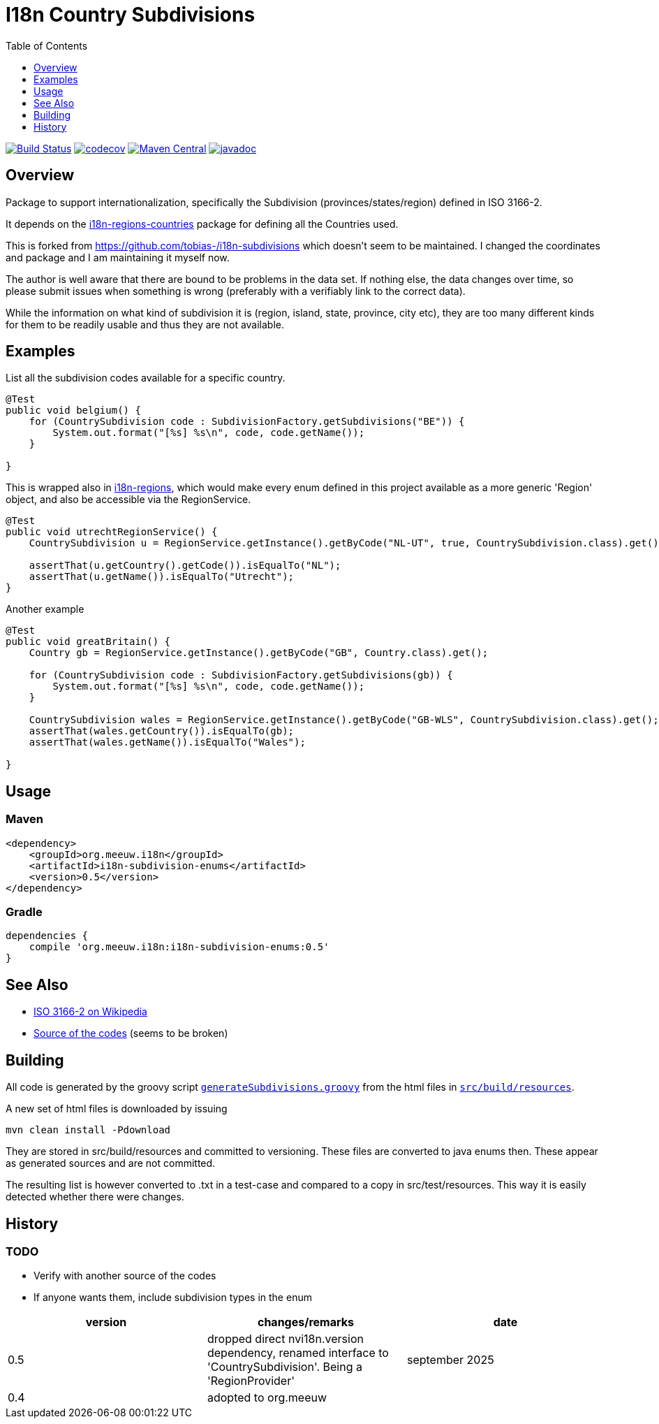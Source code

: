 // DO NOT EDIT THIS FILE IT IS GENERATED!!
= I18n Country Subdivisions
:version: 0.5
:toc:
:toclevels: 1


image:https://github.com/mihxil/i18n-subdivisions/actions/workflows/maven.yml/badge.svg?[Build Status,link=https://github.com/mihxil/i18n-subdivisions/actions/workflows/maven.yml]
image:https://codecov.io/gh/mihxil/i18n-subdivisions/branch/main/graph/badge.svg[codecov,link=https://codecov.io/gh/mihxil/i18n-subdivisions]
image:https://img.shields.io/maven-central/v/org.meeuw.i18n/i18n-subdivision-enums.svg?label=Maven%20Central[Maven Central,link=https://central.sonatype.com/artifact/org.meeuw.i18n/i18n-subdivision-enums]
image:https://www.javadoc.io/badge/org.meeuw.i18n/i18n-subdivision-enums.svg?color=blue[javadoc,link=https://www.javadoc.io/doc/org.meeuw.i18n/i18n-subdivision-enums]

== Overview


Package to support internationalization, specifically the Subdivision (provinces/states/region)
defined in ISO 3166-2.

It depends on the link:https://github.com/mihxil/i18n-regions#countries[i18n-regions-countries] package for defining all the Countries used.

This is forked from https://github.com/tobias-/i18n-subdivisions which doesn't seem to be maintained. I changed the coordinates and package and I am maintaining it myself now.

The author is well aware that there are bound to be problems in the data set. If nothing else, the data changes over time, so please submit issues when something is wrong (preferably with a verifiably link to the correct data).

While the information on what kind of subdivision it is (region, island, state, province, city etc), they are too many different kinds for them to be readily usable and thus they are not available.


== Examples

List all the subdivision codes available for a specific country.

[source,java]
----

@Test
public void belgium() {
    for (CountrySubdivision code : SubdivisionFactory.getSubdivisions("BE")) {
        System.out.format("[%s] %s\n", code, code.getName());
    }

}
----

This is wrapped also in https://github.com/mihxil/i18n-regions#subdivisions-of-countries[i18n-regions], which would make every enum defined in this project available as a more generic 'Region' object, and also be accessible via the RegionService.
[source,java]
----
@Test
public void utrechtRegionService() {
    CountrySubdivision u = RegionService.getInstance().getByCode("NL-UT", true, CountrySubdivision.class).get();

    assertThat(u.getCountry().getCode()).isEqualTo("NL");
    assertThat(u.getName()).isEqualTo("Utrecht");
}

----

Another example
[source,java]
----

@Test
public void greatBritain() {
    Country gb = RegionService.getInstance().getByCode("GB", Country.class).get();

    for (CountrySubdivision code : SubdivisionFactory.getSubdivisions(gb)) {
        System.out.format("[%s] %s\n", code, code.getName());
    }

    CountrySubdivision wales = RegionService.getInstance().getByCode("GB-WLS", CountrySubdivision.class).get();
    assertThat(wales.getCountry()).isEqualTo(gb);
    assertThat(wales.getName()).isEqualTo("Wales");

}
----

== Usage
=== Maven

[source,xml,subs="attributes+"]
----
<dependency>
    <groupId>org.meeuw.i18n</groupId>
    <artifactId>i18n-subdivision-enums</artifactId>
    <version>{version}</version>
</dependency>
----

=== Gradle

[source,gradle,subs="attributes+"]
----
dependencies {
    compile 'org.meeuw.i18n:i18n-subdivision-enums:{version}'
}
----

== See Also

* https://en.wikipedia.org/wiki/ISO_3166-2[ISO 3166-2 on Wikipedia]
* http://www.unece.org/cefact/locode/subdivisions.html[Source of the codes] (seems to be broken)


== Building

All code is generated by the groovy script `link:src/build/groovy/generateSubdivisions.groovy[generateSubdivisions.groovy]` from the html files in `link:src/build/resources/[src/build/resources]`.

A new set of html files is downloaded by issuing

[source,sh]
----
mvn clean install -Pdownload
----
They are stored in src/build/resources and committed to versioning. These files are converted to java enums then. These appear as generated sources and are not committed.

The resulting list is however converted to .txt in a test-case and compared to a copy in src/test/resources. This way it is easily detected whether there were changes.



== History

=== TODO

* Verify with another source of the codes
* If anyone wants them, include subdivision types in the enum



|===
| version | changes/remarks | date

|0.5 | dropped  direct nvi18n.version dependency, renamed interface to 'CountrySubdivision'. Being a 'RegionProvider' | september 2025

|0.4 | adopted to org.meeuw |

|===
